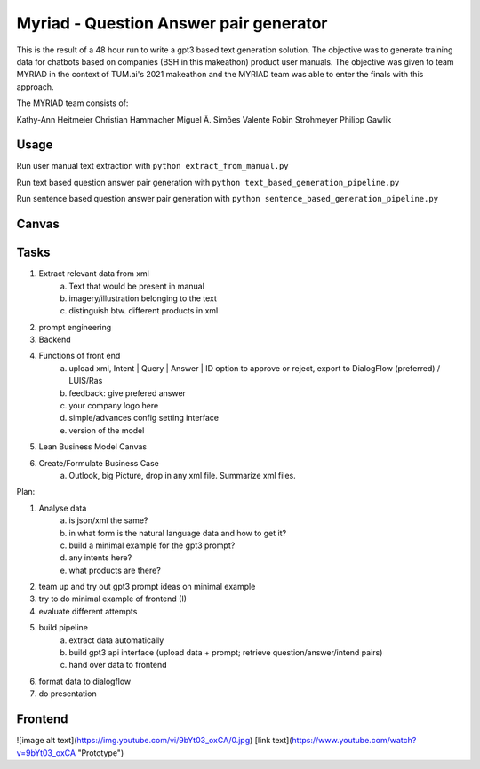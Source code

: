 
Myriad - Question Answer pair generator
=============

This is the result of a 48 hour run to write a gpt3 based text generation solution. The objective was to generate training data for chatbots based on companies (BSH in this makeathon) product user manuals. The objective was given to team MYRIAD in the context of TUM.ai's 2021 makeathon and the MYRIAD team was able to enter the finals with this approach.

The MYRIAD team consists of:

Kathy-Ann Heitmeier
Christian Hammacher
Miguel Â. Simões Valente
Robin Strohmeyer
Philipp Gawlik


Usage
------------

Run user manual text extraction with ``python extract_from_manual.py``

Run text based question answer pair generation with ``python text_based_generation_pipeline.py``

Run sentence based question answer pair generation with ``python sentence_based_generation_pipeline.py``

Canvas
------------

.. image:: doc/lean-canvas.png
    :width: 1610
    :align: center
    :height: 871

Tasks
----


1. Extract relevant data from xml
    a. Text that would be present in manual
    b. imagery/illustration belonging to the text
    c. distinguish btw. different products in xml
2. prompt engineering
3. Backend
4. Functions of front end
    a. upload xml, Intent | Query | Answer | ID option to approve or reject, export to DialogFlow (preferred) / LUIS/Ras
    b. feedback: give prefered answer
    c. your company logo here
    d. simple/advances config setting interface
    e. version of the model
5. Lean Business Model Canvas
6. Create/Formulate Business Case
    a. Outlook, big Picture, drop in any xml file. Summarize xml files.


Plan:

1. Analyse data
    a. is json/xml the same?
    b. in what form is the natural language data and how to get it?
    c. build a minimal example for the gpt3 prompt?
    d. any intents here?
    e. what products are there?
2. team up and try out gpt3 prompt ideas on minimal example
3. try to do minimal example of frontend (I)
4. evaluate different attempts
5. build pipeline
    a. extract data automatically
    b. build gpt3 api interface (upload data + prompt; retrieve question/answer/intend pairs)
    c. hand over data to frontend
6. format data to dialogflow
7. do presentation

Frontend
--------
![image alt text](https://img.youtube.com/vi/9bYt03_oxCA/0.jpg)
[link text](https://www.youtube.com/watch?v=9bYt03_oxCA "Prototype")
